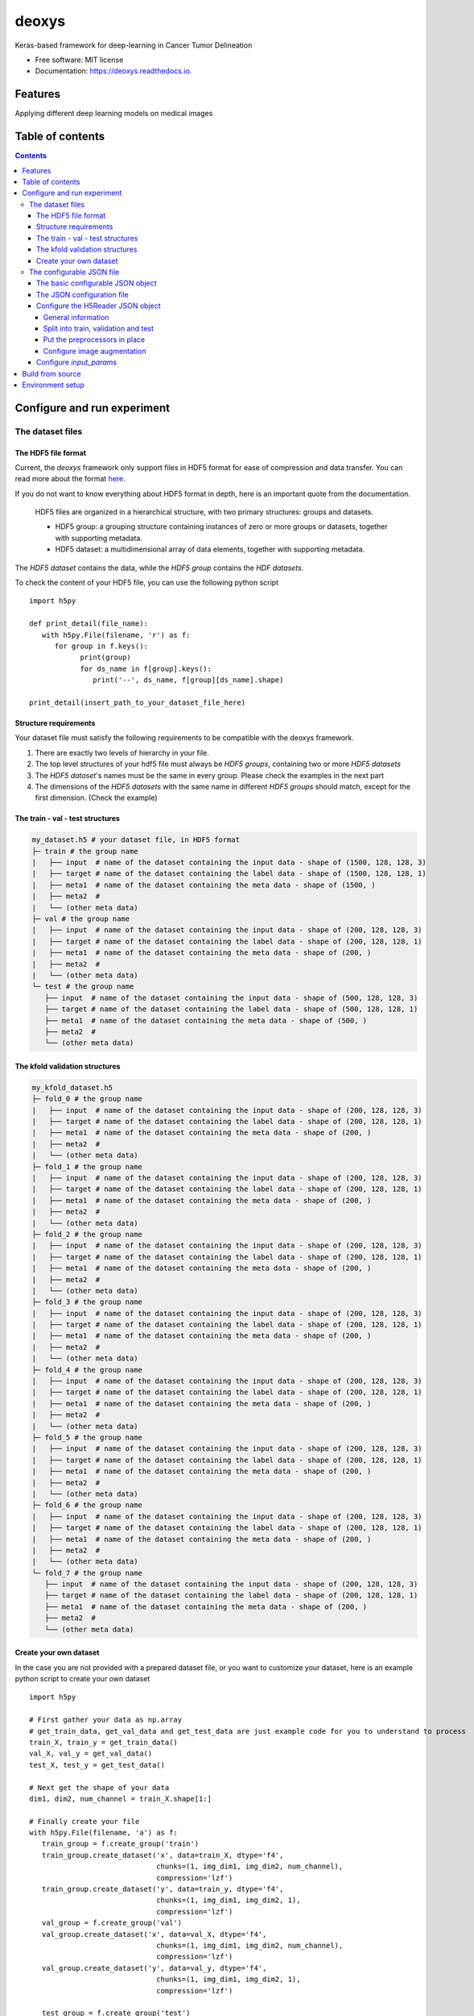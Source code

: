 ======
deoxys
======


.. image:: https://readthedocs.org/projects/deoxys/badge/?version=latest
        :target: https://deoxys.readthedocs.io/en/latest/?badge=latest
        :alt: Documentation Status

.. image:: https://travis-ci.com/huynhngoc/deoxys.svg
   :target: https://travis-ci.com/huynhngoc/deoxys

.. image:: https://coveralls.io/repos/github/huynhngoc/deoxys/badge.svg
   :target: https://coveralls.io/github/huynhngoc/deoxys

.. image:: https://img.shields.io/badge/code%20style-black-000000.svg
    :target: https://github.com/psf/black


Keras-based framework for deep-learning in Cancer Tumor Delineation


* Free software: MIT license
* Documentation: https://deoxys.readthedocs.io.


Features
========
Applying different deep learning models on medical images


Table of contents
=================

.. contents::


Configure and run experiment
============================

The dataset files
-----------------

The HDF5 file format
^^^^^^^^^^^^^^^^^^^^
Current, the *deoxys* framework only support files in HDF5 format for ease of compression and data transfer. You can read more about the format `here <https://portal.hdfgroup.org/display/HDF5/HDF5>`_.

If you do not want to know everything about HDF5 format in depth, here is an important quote from the documentation.

   HDF5 files are organized in a hierarchical structure, with two primary structures: groups and datasets.

   * HDF5 group: a grouping structure containing instances of zero or more groups or datasets, together with supporting metadata.
   * HDF5 dataset: a multidimensional array of data elements, together with supporting metadata.

The *HDF5 dataset* contains the data, while the *HDF5 group* contains the *HDF datasets*.

To check the content of your HDF5 file, you can use the following python script
::
   import h5py

   def print_detail(file_name):
      with h5py.File(filename, 'r') as f:
         for group in f.keys():
               print(group)
               for ds_name in f[group].keys():
                  print('--', ds_name, f[group][ds_name].shape)

   print_detail(insert_path_to_your_dataset_file_here)


Structure requirements
^^^^^^^^^^^^^^^^^^^^^^^
Your dataset file must satisfy the following requirements to be compatible with the deoxys framework.

#. There are exactly two levels of hierarchy in your file.
#. The top level structures of your hdf5 file must always be *HDF5 groups*, containing two or more *HDF5 datasets*
#. The *HDF5 dataset*'s names must be the same in every group. Please check the examples in the next part
#. The dimensions of the *HDF5 datasets* with the same name in different *HDF5 groups* should match, except for the first dimension. (Check the example)

The train - val - test structures
^^^^^^^^^^^^^^^^^^^^^^^^^^^^^^^^^
.. code-block:: bash

   my_dataset.h5 # your dataset file, in HDF5 format
   ├─ train # the group name
   |   ├── input  # name of the dataset containing the input data - shape of (1500, 128, 128, 3)
   |   ├── target # name of the dataset containing the label data - shape of (1500, 128, 128, 1)
   |   ├── meta1  # name of the dataset containing the meta data - shape of (1500, )
   |   ├── meta2  #
   |   └── (other meta data)
   ├─ val # the group name
   |   ├── input  # name of the dataset containing the input data - shape of (200, 128, 128, 3)
   |   ├── target # name of the dataset containing the label data - shape of (200, 128, 128, 1)
   |   ├── meta1  # name of the dataset containing the meta data - shape of (200, )
   |   ├── meta2  #
   |   └── (other meta data)
   └─ test # the group name
      ├── input  # name of the dataset containing the input data - shape of (500, 128, 128, 3)
      ├── target # name of the dataset containing the label data - shape of (500, 128, 128, 1)
      ├── meta1  # name of the dataset containing the meta data - shape of (500, )
      ├── meta2  #
      └── (other meta data)

The kfold validation structures
^^^^^^^^^^^^^^^^^^^^^^^^^^^^^^^
.. code-block:: bash

   my_kfold_dataset.h5
   ├─ fold_0 # the group name
   |   ├── input  # name of the dataset containing the input data - shape of (200, 128, 128, 3)
   |   ├── target # name of the dataset containing the label data - shape of (200, 128, 128, 1)
   |   ├── meta1  # name of the dataset containing the meta data - shape of (200, )
   |   ├── meta2  #
   |   └── (other meta data)
   ├─ fold_1 # the group name
   |   ├── input  # name of the dataset containing the input data - shape of (200, 128, 128, 3)
   |   ├── target # name of the dataset containing the label data - shape of (200, 128, 128, 1)
   |   ├── meta1  # name of the dataset containing the meta data - shape of (200, )
   |   ├── meta2  #
   |   └── (other meta data)
   ├─ fold_2 # the group name
   |   ├── input  # name of the dataset containing the input data - shape of (200, 128, 128, 3)
   |   ├── target # name of the dataset containing the label data - shape of (200, 128, 128, 1)
   |   ├── meta1  # name of the dataset containing the meta data - shape of (200, )
   |   ├── meta2  #
   |   └── (other meta data)
   ├─ fold_3 # the group name
   |   ├── input  # name of the dataset containing the input data - shape of (200, 128, 128, 3)
   |   ├── target # name of the dataset containing the label data - shape of (200, 128, 128, 1)
   |   ├── meta1  # name of the dataset containing the meta data - shape of (200, )
   |   ├── meta2  #
   |   └── (other meta data)
   ├─ fold_4 # the group name
   |   ├── input  # name of the dataset containing the input data - shape of (200, 128, 128, 3)
   |   ├── target # name of the dataset containing the label data - shape of (200, 128, 128, 1)
   |   ├── meta1  # name of the dataset containing the meta data - shape of (200, )
   |   ├── meta2  #
   |   └── (other meta data)
   ├─ fold_5 # the group name
   |   ├── input  # name of the dataset containing the input data - shape of (200, 128, 128, 3)
   |   ├── target # name of the dataset containing the label data - shape of (200, 128, 128, 1)
   |   ├── meta1  # name of the dataset containing the meta data - shape of (200, )
   |   ├── meta2  #
   |   └── (other meta data)
   ├─ fold_6 # the group name
   |   ├── input  # name of the dataset containing the input data - shape of (200, 128, 128, 3)
   |   ├── target # name of the dataset containing the label data - shape of (200, 128, 128, 1)
   |   ├── meta1  # name of the dataset containing the meta data - shape of (200, )
   |   ├── meta2  #
   |   └── (other meta data)
   └─ fold_7 # the group name
      ├── input  # name of the dataset containing the input data - shape of (200, 128, 128, 3)
      ├── target # name of the dataset containing the label data - shape of (200, 128, 128, 1)
      ├── meta1  # name of the dataset containing the meta data - shape of (200, )
      ├── meta2  #
      └── (other meta data)


Create your own dataset
^^^^^^^^^^^^^^^^^^^^^^^
In the case you are not provided with a prepared dataset file, or you want to customize your dataset, here is an example python script to create your own dataset
::
   import h5py

   # First gather your data as np.array
   # get_train_data, get_val_data and get_test_data are just example code for you to understand to process
   train_X, train_y = get_train_data()
   val_X, val_y = get_val_data()
   test_X, test_y = get_test_data()

   # Next get the shape of your data
   dim1, dim2, num_channel = train_X.shape[1:]

   # Finally create your file
   with h5py.File(filename, 'a') as f:
      train_group = f.create_group('train')
      train_group.create_dataset('x', data=train_X, dtype='f4',
                                 chunks=(1, img_dim1, img_dim2, num_channel),
                                 compression='lzf')
      train_group.create_dataset('y', data=train_y, dtype='f4',
                                 chunks=(1, img_dim1, img_dim2, 1),
                                 compression='lzf')
      val_group = f.create_group('val')
      val_group.create_dataset('x', data=val_X, dtype='f4',
                                 chunks=(1, img_dim1, img_dim2, num_channel),
                                 compression='lzf')
      val_group.create_dataset('y', data=val_y, dtype='f4',
                                 chunks=(1, img_dim1, img_dim2, 1),
                                 compression='lzf')

      test_group = f.create_group('test')
      test_group.create_dataset('x', data=test_X, dtype='f4',
                                 chunks=(1, img_dim1, img_dim2, num_channel),
                                 compression='lzf')
      test_group.create_dataset('y', data=test_y, dtype='f4',
                                 chunks=(1, img_dim1, img_dim2, 1),
                                 compression='lzf')

In the case you want to create a kfold structure
::
   import h5py

   # First define a function to gather your data and split your data into folds
   def get_fold(index):
      # process your data here
      return X, y

   # Either hard-code these values or use the first fold to get these values
   dim1, dim2, num_channel = get_fold(0)[0][1:]

   # Loop through your data and create your dataset
   for i in range(num_folds):
      with h5py.File(filename, 'a') as f:
            group = f.create_group(f'fold_{i}')
            data_x, data_y = get_fold(i)
            group.create_dataset('x', data=data_x, dtype='f4',
                                 chunks=(1, img_dim1, img_dim2, num_channel),
                                 compression='lzf')
            group.create_dataset('y', data=data_y, dtype='f4',
                                 chunks=(1, img_dim1, img_dim2, 1),
                                 compression='lzf')

The configurable JSON file
---------------------------
The basic configurable JSON object
^^^^^^^^^^^^^^^^^^^^^^^^^^^^^^^^^^
All of the objects in the JSON configuration follows this structure:

.. code-block:: JSON

   {
      "class_name": "ClassName0",
      "config": {
         "param1": "value1",
         "param2": "value2"
      }
   }


The above configuration tells the configuration loader to create an instance of `ClassName0`, using `params` in the config as arguments in the constructor function.
::
   request_object = ClassName0(param1=value1, param2=value2)


Class names can be found in https://deoxys.readthedocs.io/en/latest/modules.html and https://keras.io/api/

The JSON configuration file
^^^^^^^^^^^^^^^^^^^^^^^^^^^
The configuration file should contains the following 5 objects: `dataset_params`, `train_params`, `input_params`, `model_params`, and `architecture`

.. code-block:: JSON

   {
      "dataset_params": {
      },
      "train_params": {
      },
      "input_params": {
      },
      "model_params": {
      },
      "architecture": {
      }
   }



* ``dataset_params``: contains the configuration for the datareader object, (check the list of DataReaders `here <https://deoxys.readthedocs.io/en/latest/data.html#module-deoxys.data.data_reader>`_. It is recommended that you use the `H5Reader`
* ``input_params``: put the required parameters for the `Input layer <https://keras.io/api/layers/core_layers/input/>`_ here, usually, the shape of the input image
* ``model_params``: put the required parameters for the ``compile`` function of the `model <https://keras.io/api/models/model_training_apis/>`_ in here. Most of the time, you only need to define:

    * the ``optimizer``: either str or JSON object, check the list of `Optimizers <https://keras.io/api/optimizers/#core-optimizer-api>`_
    * the ``loss`` function: either str or JSON object, check the list of Loss functions, in `keras <https://keras.io/api/losses/#available-losses>`_ and in in `deoxys <https://deoxys.readthedocs.io/en/latest/model.html#module-deoxys.model.losses>`_
    * the ``metrics`` list: list of str or JSON objects, check the list of Metrics, in `keras <https://keras.io/api/metrics/#available-metrics>`_ and in `deoxys <https://deoxys.readthedocs.io/en/latest/model.html#module-deoxys.model.metrics>`_
* ``train_params``: put the parameters for the `fit` function of the Model in here. Most of the time, you only need to define the list of ``callbacks``, check the list callbacks in `keras <https://keras.io/api/callbacks/#available-callbacks>`_ and in `deoxys <https://deoxys.readthedocs.io/en/latest/model.html#module-deoxys.model.callbacks>`_.

  Note that number of epoch, x and y params, as well as callbacks for logging the performance and save models/prediction are already handled while you run your experiment. You should use callbacks relating to stopping the model (EarlyStopping) or changing the learning rate (ReduceLROnPlateau) here.
* ``architecture``: configure your architecture here. You should create the architecture using the helper functions. Then modify the resulting JSON (For example, adding more layers to the base architecture).

You can look at the example configuration (`config/2d_unet_CT_W_PET.json`) to understand how it works.

Configure the H5Reader JSON object
^^^^^^^^^^^^^^^^^^^^^^^^^^^^^^^^^^^^
General information
"""""""""""""""""""
First, put the class name and the config object into the `dataset_params` object

.. code-block:: JSON

   {
      "dataset_params": {
         "class_name": "H5Reader",
         "config": {}
      },
   }


Next, define the basic information:

* ``filename``: path to the dataset file, either relative path or absolute path
* ``x_name``: name of the HDF5 dataset acts as the inputs.
* ``y_name``: name of the HDF5 dataset acts as the labels.
* ``batch_size``: the size of the training batch
*  ``batch_cache``: number of batches to be ready in your RAM
*  ``shuffle``: should be true

.. code-block:: JSON

   {
      "dataset_params": {
         "class_name": "H5Reader",
         "config": {
               "filename": "../../full_dataset_singleclass.h5",
               "x_name": "input",
               "y_name": "target",
               "batch_size": 2,
               "batch_cache": 1,
               "shuffle": true,
         }
      },
   }

Split into train, validation and test
""""""""""""""""""""""""""""""""""""""
Depending on the structure of your data, set fold_prefix, train_folds, val_folds, and test_folds accordingly.

If your dataset file is in train, val, test structure

.. code-block:: JSON

   {
      "dataset_params": {
         "class_name": "H5Reader",
         "config": {
               "filename": "../../full_dataset_singleclass.h5",
               "x_name": "input",
               "y_name": "target",
               "batch_size": 2,
               "batch_cache": 1,
               "shuffle": true,
               "fold_prefix": "",
               "train_folds": [
                  "train"
               ],
               "val_folds": [
                  "val"
               ],
               "test_folds": [
                  "test"
               ],
         }
      },
   }


If your dataset file supports cross-validation:

* First determine the prefix of each fold, usually `fold`
* Next, determine which fold to be in the trains/validation or test

In the case your dataset file contains 7 folds, and you want to put the last 2 folds as test dataset, while the remaining folds are used for cross-validation:

.. code-block:: JSON

   {
      "dataset_params": {
         "class_name": "H5Reader",
         "config": {
               "filename": "../../full_dataset_singleclass.h5",
               "x_name": "input",
               "y_name": "target",
               "batch_size": 2,
               "batch_cache": 1,
               "shuffle": true,
               "fold_prefix": "fold",
               "train_folds": [
                  0, 1, 2, 3, 4
               ],
               "val_folds": [
                  5
               ],
               "test_folds": [
                  6, 7
               ],
         }
      },
   }

Alternatively, if you want to validate on a different fold. Note that the `test_folds` list won't change.

.. code-block:: JSON

   {
      "dataset_params": {
         "class_name": "H5Reader",
         "config": {
               "filename": "../../full_dataset_singleclass.h5",
               "x_name": "input",
               "y_name": "target",
               "batch_size": 2,
               "batch_cache": 1,
               "shuffle": true,
               "fold_prefix": "fold",
               "train_folds": [
                  0, 1, 2, 3, 5
               ],
               "val_folds": [
                  4
               ],
               "test_folds": [
                  6, 7
               ],
         }
      },
   }

Put the preprocessors in place
""""""""""""""""""""""""""""""
Next, put the list of necessary preprocessors. The preprocessors will apply in the order of the list. Check the list of preprocessors in `here <https://deoxys.readthedocs.io/en/latest/data.html#module-deoxys.data.preprocessor>`_.

For example, if you want apply windowing to the CT channel of your PET/CT images (which is the first channel) with `width=200`, `center=70`, then normalize the CT channel within the range between `[-100, 100]` and the PET channel within the range between `[0, 25]`.

.. code-block:: JSON

   {
      "dataset_params": {
         "class_name": "H5Reader",
         "config": {
               "filename": "../../full_dataset_singleclass.h5",
               "x_name": "input",
               "y_name": "target",
               "batch_size": 2,
               "batch_cache": 1,
               "shuffle": true,
               "fold_prefix": "",
               "train_folds": [
                  "train"
               ],
               "val_folds": [
                  "val"
               ],
               "test_folds": [
                  "test"
               ],
               "preprocessors": [
                  {
                     "class_name": "HounsfieldWindowingPreprocessor",
                     "config": {
                           "window_center": 70,
                           "window_width": 200,
                           "channel": 0
                     }
                  },
                  {
                     "class_name": "ImageNormalizerPreprocessor",
                     "config": {
                           "vmin": [
                              -100,
                              0
                           ],
                           "vmax": [
                              100,
                              25
                           ]
                     }
                  }
               ],
         }
      },
   }

**Tips for choosing the vmin and vmax values**:

* If you leave the vmin and vmax empty (no configuration for vmin and vmax), or ``"vmin":null`` and ``"vmax":null``, the ``ImageNormalizerPreprocessor`` will automatically normalize the images based on the minimum and maximum intensity values of each channel.
* If you are working on PET/CT images, and you applies windowing it is suggest that you use the vmin, vmax values for the CT channel half the window width (in the case ``window_width=200``, ``vmin``, ``vmax`` should be `-100` and `100` respectively), and set vmin, vmax for PET channel to 0 and 25 (we will treat any numbers larger than 25 as 25)

In another example, you want to remove the second channel in your image, then normalize the image

.. code-block:: JSON

   {
      "dataset_params": {
         "class_name": "H5Reader",
         "config": {
               "filename": "../../full_dataset_singleclass.h5",
               "x_name": "input",
               "y_name": "target",
               "batch_size": 2,
               "batch_cache": 1,
               "shuffle": true,
               "fold_prefix": "",
               "train_folds": [
                  "train"
               ],
               "val_folds": [
                  "val"
               ],
               "test_folds": [
                  "test"
               ],
               "preprocessors": [
                  {
                     "class_name": "ChannelRemoval",
                     "config": {
                           "channel": 1
                     }
                  },
                  {
                     "class_name": "ImageNormalizerPreprocessor",
                     "config": {}
                  }
               ],
         }
      },
   }

Configure image augmentation
""""""""""""""""""""""""""""
If you do not want image augmentation in your dataset, simply put an empty list to the `augmentations` object. Now the datareader is ready.

.. code-block:: JSON

   {
      "dataset_params": {
         "class_name": "H5Reader",
         "config": {
               "filename": "../../full_dataset_singleclass.h5",
               "x_name": "input",
               "y_name": "target",
               "batch_size": 2,
               "batch_cache": 1,
               "shuffle": true,
               "fold_prefix": "",
               "train_folds": [
                  "train"
               ],
               "val_folds": [
                  "val"
               ],
               "test_folds": [
                  "test"
               ],
               "preprocessors": [
                  {
                     "class_name": "ImageNormalizerPreprocessor",
                     "config": {}
                  }
               ],
               "augmentations": []
         }
      },
   }


You can follow the documentation `<https://deoxys.readthedocs.io/en/latest/data.html#deoxys.data.preprocessor.ImageAugmentation2D>`_ to configure different augmentation options that can apply to your images.

.. code-block:: JSON

   {
      "dataset_params": {
         "class_name": "H5Reader",
         "config": {
               "filename": "../../full_dataset_singleclass.h5",
               "x_name": "input",
               "y_name": "target",
               "batch_size": 2,
               "batch_cache": 1,
               "shuffle": true,
               "fold_prefix": "",
               "train_folds": [
                  "train"
               ],
               "val_folds": [
                  "val"
               ],
               "test_folds": [
                  "test"
               ],
               "preprocessors": [
                  {
                     "class_name": "ImageNormalizerPreprocessor",
                     "config": {}
                  }
               ],
               "augmentations": [{
                  "class_name": "ImageAugmentation2D",
                  "config": {
                     "rotation_range": 90,
                     "rotation_chance ": 0.5,
                     "zoom_range": [
                           0.8,
                           1.2
                     ],
                     "shift_range": [
                           10,
                           10
                     ],
                     "flip_axis": 0,
                     "brightness_range": [
                           0.8,
                           1.2
                     ],
                     "contrast_range": [
                           0.7,
                           1.3
                     ],
                     "noise_variance": 0.05,
                     "noise_channel": 1,
                     "blur_range": [
                           0.5,
                           1.5
                     ],
                     "blur_channel": 1
                  }
               }]
         }
      },
   }


Configure `input_params`
^^^^^^^^^^^^^^^^^^^^^^^^
You should put the shape of your images **after** preprocessing in here.

.. code-block:: JSON

   {
      "dataset_params": { ...
      },
      "input_params": {
         "shape": [
               191,
               265,
               2
         ]
      },
   }

Check the content of your hdf5 file to get the exact shape. **Note: remember to remove the number of items (the first number).**


Build from source
=================

Editable mode installation
``pip install -e .``

Run test
``tox .``

Environment setup
=================
To run on CPU only (windows)
``set CUDA_VISIBLE_DEVICES=-1``

To customize the number of iteration per epoch:

On Windows
``set ITER_PER_EPOCH=500``

On Linux
``export ITER_PER_EPOCH=500``
